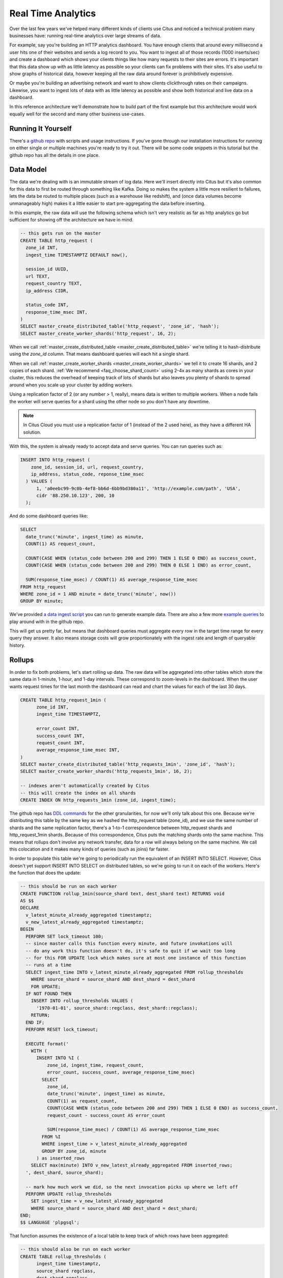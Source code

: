 .. _introduction:

Real Time Analytics
#####################

Over the last few years we've helped many different kinds of clients use Citus and noticed
a technical problem many businesses have: running real-time analytics over large streams
of data.

For example, say you're building an HTTP analytics dashboard. You have enough clients that
around every millisecond a user hits one of their websites and sends a log record to you.
You want to ingest all of those records (1000 inserts/sec) and create a dashboard which
shows your clients things like how many requests to their sites are errors. It's important
that this data show up with as little latency as possible so your clients can fix problems
with their sites. It's also useful to show graphs of historical data, however keeping all
the raw data around forever is prohibitively expensive.

Or maybe you're building an advertising network and want to show clients clickthrough
rates on their campaigns. Likewise, you want to ingest lots of data with as little latency
as possible and show both historical and live data on a dashboard.

In this reference architecture we'll demonstrate how to build part of the first example
but this architecture would work equally well for the second and many other business
use-cases.

Running It Yourself
-------------------

There's `a github repo <http://github.com>`_ with scripts and usage instructions. If
you've gone through our installation instructions for running on either single or multiple
machines you're ready to try it out. There will be some code snippets in this tutorial
but the github repo has all the details in one place.

Data Model
----------

The data we're dealing with is an immutable stream of log data. Here we'll insert directly
into Citus but it's also common for this data to first be routed through something like
Kafka. Doing so makes the system a little more resilient to failures, lets the data be
routed to multiple places (such as a warehouse like redshift), and (once data volumes
become unmanageably high) makes it a little easier to start pre-aggregating the data
before inserting.

In this example, the raw data will use the following schema which isn't very realistic as
far as http analytics go but sufficient for showing off the architecture we have in mind.

.. code-block:: sql

  -- this gets run on the master
  CREATE TABLE http_request (
    zone_id INT,
    ingest_time TIMESTAMPTZ DEFAULT now(),

    session_id UUID,
    url TEXT,
    request_country TEXT,
    ip_address CIDR,

    status_code INT,
    response_time_msec INT,
  )
  SELECT master_create_distributed_table('http_request', 'zone_id', 'hash');
  SELECT master_create_worker_shards('http_request', 16, 2);

When we call :ref:`master_create_distributed_table <master_create_distributed_table>`
we're telling it to hash-distribute using the `zone_id` column. That means dashboard
queries will each hit a single shard.

When we call :ref:`master_create_worker_shards <master_create_worker_shards>` we tell it
to create 16 shards, and 2 copies of each shard. :ref:`We recommend
<faq_choose_shard_count>` using 2-4x as many shards as cores in your cluster, this reduces
the overhead of keeping track of lots of shards but also leaves you plenty of shards to
spread around when you scale up your cluster by adding workers.

Using a replication factor of 2 (or any number > 1, really), means data is written to
multiple workers. When a node fails the worker will serve queries for a shard using the
other node so you don't have any downtime.

.. NOTE::

  In Citus Cloud you must use a replication factor of 1 (instead of the 2 used here), as
  they have a different HA solution.

With this, the system is already ready to accept data and serve queries. You can run
queries such as:

.. code-block:: sql

  INSERT INTO http_request (
      zone_id, session_id, url, request_country,
      ip_address, status_code, reponse_time_msec
    ) VALUES (
        1, 'a0eebc99-9c0b-4ef8-bb6d-6bb9bd380a11', 'http://example.com/path', 'USA',
        cidr '88.250.10.123', 200, 10
    );

And do some dashboard queries like:

.. code-block:: sql

  SELECT
    date_trunc('minute', ingest_time) as minute,
    COUNT(1) AS request_count,

    COUNT(CASE WHEN (status_code between 200 and 299) THEN 1 ELSE 0 END) as success_count,
    COUNT(CASE WHEN (status_code between 200 and 299) THEN 0 ELSE 1 END) as error_count,

    SUM(response_time_msec) / COUNT(1) AS average_response_time_msec
  FROM http_request
  WHERE zone_id = 1 AND minute = date_trunc('minute', now())
  GROUP BY minute;

We've provided `a data ingest script <http://github.com>`_ you can run to generate example
data. There are also a few more `example queries <http://github.com>`_ to play around with
in the github repo.

This will get us pretty far, but means that dashboard queries must aggregate every row in
the target time range for every query they answer. It also means storage costs will grow
proportionately with the ingest rate and length of queryable history.

Rollups
-------

In order to fix both problems, let's start rolling up data. The raw data will be
aggregated into other tables which store the same data in 1-minute, 1-hour, and 1-day
intervals. These correspond to zoom-levels in the dashboard. When the user wants request
times for the last month the dashboard can read and chart the values for each of the last
30 days.

.. code-block:: sql

  CREATE TABLE http_request_1min (
        zone_id INT,
        ingest_time TIMESTAMPTZ,

        error_count INT,
        success_count INT,
        request_count INT,
        average_response_time_msec INT,
  )
  SELECT master_create_distributed_table('http_requests_1min', 'zone_id', 'hash');
  SELECT master_create_worker_shards('http_requests_1min', 16, 2);
  
  -- indexes aren't automatically created by Citus
  -- this will create the index on all shards
  CREATE INDEX ON http_requests_1min (zone_id, ingest_time);

The github repo has `DDL commands <http://github.com>`_ for the other granularities, for
now we'll only talk about this one. Because we're distributing this table by the same
key as we hashed the http_request table (zone_id), and we use the same number of shards
and the same replication factor, there's a 1-to-1 correspondence between http_request
shards and http_request_1min shards. Because of this correspondence, Citus puts the
matching shards onto the same machine. This means that rollups don't involve any network
transfer, data for a row will always belong on the same machine. We call this colocation
and it makes many kinds of queries (such as joins) far faster.

In order to populate this table we're going to periodically run the equivalent of an
INSERT INTO SELECT. However, Citus doesn't yet support INSERT INTO SELECT on distributed
tables, so we're going to run it on each of the workers. Here's the function that does
the update:

.. code-block:: plpgsql

  -- this should be run on each worker
  CREATE FUNCTION rollup_1min(source_shard text, dest_shard text) RETURNS void
  AS $$
  DECLARE
    v_latest_minute_already_aggregated timestamptz;
    v_new_latest_already_aggregated timestamptz;
  BEGIN
    PERFORM SET lock_timeout 100;
    -- since master calls this function every minute, and future invokations will
    -- do any work this function doesn't do, it's safe to quit if we wait too long
    -- for this FOR UPDATE lock which makes sure at most one instance of this function
    -- runs at a time
    SELECT ingest_time INTO v_latest_minute_already_aggregated FROM rollup_thresholds
      WHERE source_shard = source_shard AND dest_shard = dest_shard
      FOR UPDATE;
    IF NOT FOUND THEN
      INSERT INTO rollup_thresholds VALUES (
        '1970-01-01', source_shard::regclass, dest_shard::regclass);
      RETURN;
    END IF;
    PERFORM RESET lock_timeout;

    EXECUTE format('
      WITH (
        INSERT INTO %I (
            zone_id, ingest_time, request_count,
            error_count, success_count, average_response_time_msec)
          SELECT
            zone_id,
            date_trunc('minute', ingest_time) as minute,
            COUNT(1) as request_count,
            COUNT(CASE WHEN (status_code between 200 and 299) THEN 1 ELSE 0 END) as success_count,
            request_count - success_count AS error_count
    
            SUM(response_time_msec) / COUNT(1) AS average_response_time_msec
          FROM %I
          WHERE ingest_time > v_latest_minute_already_aggregated
          GROUP BY zone_id, minute
        ) as inserted_rows
      SELECT max(minute) INTO v_new_latest_already_aggregated FROM inserted_rows;
    ', dest_shard, source_shard);

    -- mark how much work we did, so the next invocation picks up where we left off
    PERFORM UPDATE rollup_thresholds
      SET ingest_time = v_new_latest_already_aggregated
      WHERE source_shard = source_shard AND dest_shard = dest_shard;
  END;
  $$ LANGUAGE 'plpgsql';

That function assumes the existence of a local table to keep track of which rows have
been aggregated:

.. code-block:: sql

  -- this should also be run on each worker
  CREATE TABLE rollup_thresholds (
        ingest_time timestamptz,
        source_shard regclass,
        dest_shard regclass,
        UNIQUE (source_shard, dest_shard)
  );

As discussed above, there's a 1-to-1 correspondence between http_request shards and
http_request_1min shards. This function accepts the name of the http_request shard to
read from and the name of the http_request_1min shard to write to. It can't figure it
out itself because that kind of metadata is kept on the master, not the workers.

That means, the master must call this function on each pair of shards. Every minute it
calls its own function:

.. code-block:: crontab

  # added to the master's crontab:
  * * * * * psql -c "SELECT run_rollups();"

Which reads the metadata and fires off all the aggregations:

.. code-block:: plpgsql

  -- this should be run on the master
  CREATE FUNCTION run_rollups RETURNS void
  AS $$
  DECLARE
  BEGIN
        -- SELECT node_name FROM master_get_active_worker_nodes()
        -- do some dblink magic?
  END;
  $$ LANGUAGE 'plpgsql';

The dashboard query from earlier is now a lot nicer:

.. code-block:: sql

  SELECT
    request_count, success_count, error_count, average_response_time_msec
  FROM http_request_1min
  WHERE zone_id = 1 AND minute = date_trunc('minute', now());

Expiring Old Data
-----------------

The rollups make queries faster but we still have a lot of raw data sitting around. How
long you should keep each granularity of data is a business decision, but once you decide
it's easy to write a script to expire old data:

.. code-block:: crontab

  # another master crontab entry
  * * * * * psql -c "SELECT expire_old_request_data();"
    
Where the function looks something like this:

.. code-block:: sql

  -- another master function
  CREATE FUNCTION expire_old_request_data RETURNS void
  AS $$
    SELECT master_modify_multiple_shards(
      'DELETE FROM http_request WHERE ingest_time < now() - interval \'1 hour\';);
    SELECT master_modify_multiple_shards(
      'DELETE FROM http_request_1min WHERE ingest_time < now() - interval \'1 day\';);
  $$ LANGUAGE SQL;

Approximate Distinct Counts
---------------------------

One kind of query we're particularily proud of is :ref:`approximate distinct counts
<approx_dist_count>` using HLLs. How many unique visitors visited your site over some time
period? Answering it requires storing the list of all previously-seen visitors in the
rollup tables, a prohibitively large amount of data. Rather than answer the query exactly,
we can answer the query approximately, using a datatype called hyperloglog, or HLL, which
takes a surprisingly small amount of space to tell you approximately how many unique
elements are in the set you pass it. Their accuracy can be adjusted, we'll use ones which,
using only [xxx]kb, will be able to count up to billions of unique visitors with at most
[xxx]% error.

An equivalent problem appears if you want to run a global query, such has the number of
unique ip addresses who visited any site over some time period. Without HLLs this query
involves shipping lists of ip addresses from the workers to the master for it to
deduplicate. That's both a lot of network traffic and a lot of computation. By using HLLs
you can greatly improve query speed.

First you must install the hll extension; `the github repo
<https://github.com/aggregateknowledge/postgresql-hll>`_ has instructions. Next, you have
to enable it:

.. code-block:: sql

  -- this part must be run on all workers
  CREATE EXTENSION hll;

  -- this part runs on the master
  ALTER TABLE http_requests_1min ADD COLUMN distinct_sessions (hll);

When doing our rollups, we can now aggregate sessions into an hll column with queries
like this:

.. code-block:: sql

  SELECT
    zone_id, date_trunc('minute', ingest_time) as minute,
    hll_add_agg(hll_hash_text(session_id)) AS distinct_sessions
  WHERE minute = date_trunc('minute', now())
  FROM http_request
  GROUP BY zone_id, minute;

Now dashboard queries are a little more complicated, you have to read out the cardinality
during SELECT:

.. code-block:: sql

  SELECT
    request_count, success_count, error_count, average_response_time_msec,
    hll_cardinality(distinct_sessions) AS distinct_session_count
  FROM http_request_1min
  WHERE zone_id = 1 AND minute = date_trunc('minute', now());

HLLs aren't just faster, they let you do things you couldn't previously. Say we did our
rollups, but instead of using HLLs we saved the exact unique counts. This works fine, but
you can't answer queries such as "how many distinct sessions were there during this
one-week period in the past we've thrown away the raw data for?". With HLLs, it's easy:

.. code-block:: sql

  -- careful, doesn't work!
  SELECT
    hll_cardinality(hll_union_agg(distinct_sessions))
  FROM http_request_1day
  WHERE ingest_time BETWEEN timestamp '06-01-2016' AND '06-08-2016';

Well, it would be easy, except since Citus `can't yet
<https://github.com/citusdata/citus/issues/120>`_ push down aggregates such as
hll_union_agg. Instead you have to do a bit of trickery:

.. code-block:: sql

  -- this should be run on the workers and master
  CREATE AGGREGATE sum (hll)
  (
    sfunc = hll_union_agg,
    stype = internal,
  );

Now, when we call SUM over a collection of hlls, postgresql will return the hll for us.
This lets us write the above query as:

.. code-block:: sql

  -- working version of the above query
  SELECT
    hll_cardinality(SUM(distinct_sessions))
  FROM http_request_1day
  WHERE ingest_time BETWEEN timestamp '06-01-2016' AND '06-08-2016';

More information on HLLs can be found in `their github repo
<https://github.com/aggregateknowledge/postgresql-hll>`_.

HLLS are an example from the postgresql community, but there are a couple extensions we've
written ourselves which do the same thing (improve performance and storage requirements)
for different kinds of queries. This includes `count-min sketch
<https://github.com/citusdata/cms_topn>`_ for
top-n queries, and `HDR <https://github.com/citusdata/HDR>`_, for percentile queries.

Unstructured Data with JSONB
----------------------------

Citus works well with Postgres' built-in support for unstructured data types. To
demonstrate this, let's keep track of the number of visitors which came from each country.
Using a semi-structure data type saves you from needing to add a column for every
individual country and blowing up your row width.  We have `a blog post
<https://www.citusdata.com/blog/2016/07/14/choosing-nosql-hstore-json-jsonb/>`_ explaining
which format to use for your semi-structured data. It says you should usually use jsonb
but never says how. Let's correct that :)

First, add the new column to our rollup table:

.. code-block:: sql

  ALTER TABLE http_requests_1min ADD COLUMN country_counters (JSONB);

Next, include it in the rollups by adding a query like this to the rollup function:

.. code-block:: sql

  SELECT
    zone_id, minute,
    hll_union_agg(distinct_sessions) AS distinct_sessions,
    jsonb_object_agg(request_country, country_count)
  FROM (
    SELECT
      zone_id, date_trunc('minute', ingest_time) as minute,
      hll_add_agg(hll_hash_text(session_id)) AS distinct_sessions,
      request_country,
      count(1) AS country_count
    WHERE minute = date_trunc('minute', now())
    FROM http_request
    GROUP BY zone_id, minute, request_country
  )
  GROUP BY zone_id, minute;

Now, if you want to get the number of requests which came from america in your dashboard,
your can modify the dashboard query to look like this:

.. code-block:: sql

  SELECT
    request_count, success_count, error_count, average_response_time_msec,
    hll_cardinality(distinct_sessions) as distinct_session_count,
    country_counters->'USA' AS american_visitors
  FROM http_request_1min
  WHERE zone_id = 1 AND minute = date_trunc('minute', now());
